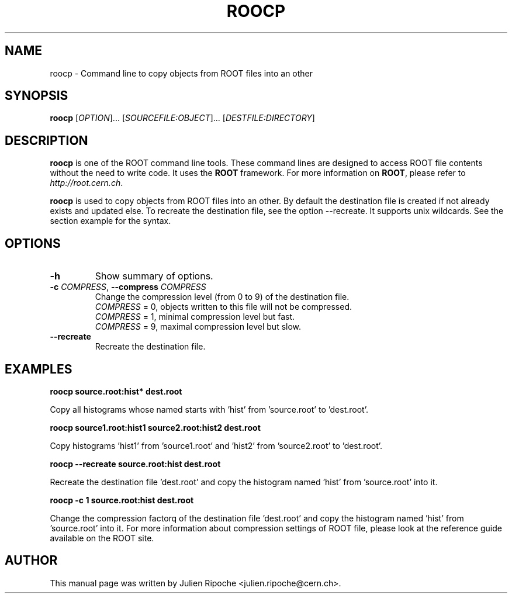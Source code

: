 .\"
.\" $Id: roocp.1
.\"
.TH ROOCP 1 "Version 6" "ROOT"
.\" NAME should be all caps, SECTION should be 1-8, maybe w/ subsection
.\" other parms are allowed: see man(7), man(1)

.SH NAME
roocp \- Command line to copy objects from ROOT files into an other

.SH SYNOPSIS
\fBroocp\fR [\fIOPTION\fR]... [\fISOURCEFILE:OBJECT\fR]... [\fIDESTFILE:DIRECTORY\fR]

.SH "DESCRIPTION"
\fBroocp\fR is one of the ROOT command line tools. These command lines are
designed to access ROOT file contents without the need to write code. It uses
the \fBROOT\fR framework. For more information on \fBROOT\fR, please refer to
\fIhttp://root.cern.ch\fR.
.PP
\fBroocp\fR is used to copy objects from ROOT files into an other. By default
the destination file is created if not already exists and updated else. To
recreate the destination file, see the option \-\-recreate. It supports unix wildcards. See the section example for the syntax.

.SH OPTIONS
.TP
.B -h
Show summary of options.
.TP
.BR \-c " " \fICOMPRESS\fR ", " \-\-compress " " \fICOMPRESS\fR
Change the compression level (from 0 to 9) of the destination file.
   \fICOMPRESS\fR = 0, objects written to this file will not be compressed.
   \fICOMPRESS\fR = 1, minimal compression level but fast.
   \fICOMPRESS\fR = 9, maximal compression level but slow.
.TP
.BR \-\-recreate
Recreate the destination file.

.SH EXAMPLES
.B roocp source.root:hist* dest.root
.PP
Copy all histograms whose named starts with 'hist' from 'source.root' to 'dest.root'.
.PP
.B roocp source1.root:hist1 source2.root:hist2 dest.root
.PP
Copy histograms 'hist1' from 'source1.root' and 'hist2' from 'source2.root' to 'dest.root'.
.PP
.B roocp --recreate source.root:hist dest.root
.PP
Recreate the destination file 'dest.root' and copy the histogram named 'hist'
from 'source.root' into it.
.PP
.B roocp -c 1 source.root:hist dest.root
.PP
Change the compression factorq of the destination file 'dest.root' and copy the
histogram named 'hist' from 'source.root' into it. For more information about
compression settings of ROOT file, please look at the reference guide available
on the ROOT site.

.SH AUTHOR
This manual page was written by Julien Ripoche <julien.ripoche@cern.ch>.
